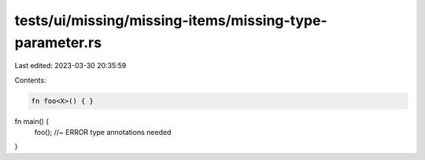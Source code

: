 tests/ui/missing/missing-items/missing-type-parameter.rs
========================================================

Last edited: 2023-03-30 20:35:59

Contents:

.. code-block:: rs

    fn foo<X>() { }

fn main() {
    foo(); //~ ERROR type annotations needed
}


